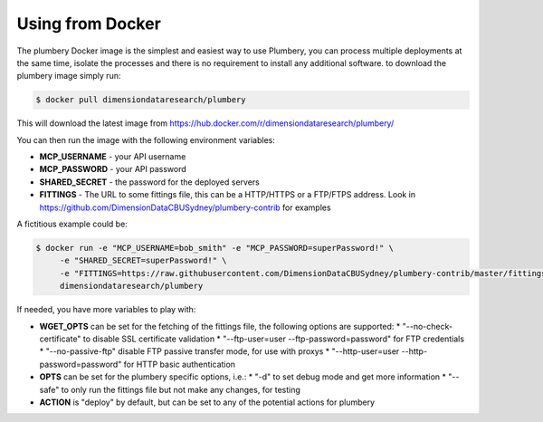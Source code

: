 Using from Docker
=================

The plumbery Docker image is the simplest and easiest way to use Plumbery, you can process multiple deployments at the same time, isolate the processes and there is no requirement to install any additional software. to download the plumbery image simply run:

.. sourcecode:: bash

    $ docker pull dimensiondataresearch/plumbery

This will download the latest image from https://hub.docker.com/r/dimensiondataresearch/plumbery/

You can then run the image with the following environment variables:

* **MCP_USERNAME** - your API username
* **MCP_PASSWORD** - your API password
* **SHARED_SECRET** - the password for the deployed servers
* **FITTINGS** - The URL to some fittings file, this can be a HTTP/HTTPS or a FTP/FTPS address. Look in https://github.com/DimensionDataCBUSydney/plumbery-contrib for examples

A fictitious example could be:

.. sourcecode:: bash

    $ docker run -e "MCP_USERNAME=bob_smith" -e "MCP_PASSWORD=superPassword!" \
         -e "SHARED_SECRET=superPassword!" \
         -e "FITTINGS=https://raw.githubusercontent.com/DimensionDataCBUSydney/plumbery-contrib/master/fittings/example/first/fittings.yaml" \
         dimensiondataresearch/plumbery

If needed, you have more variables to play with:

* **WGET_OPTS** can be set for the fetching of the fittings file, the following options are supported:
  * "--no-check-certificate" to disable SSL certificate validation
  * "--ftp-user=user --ftp-password=password" for FTP credentials
  * "--no-passive-ftp" disable FTP passive transfer mode, for use with proxys
  * "--http-user=user --http-password=password" for HTTP basic authentication
* **OPTS** can be set for the plumbery specific options, i.e.:
  * "-d" to set debug mode and get more information
  * "--safe" to only run the fittings file but not make any changes, for testing
* **ACTION** is "deploy" by default, but can be set to any of the potential actions for plumbery

